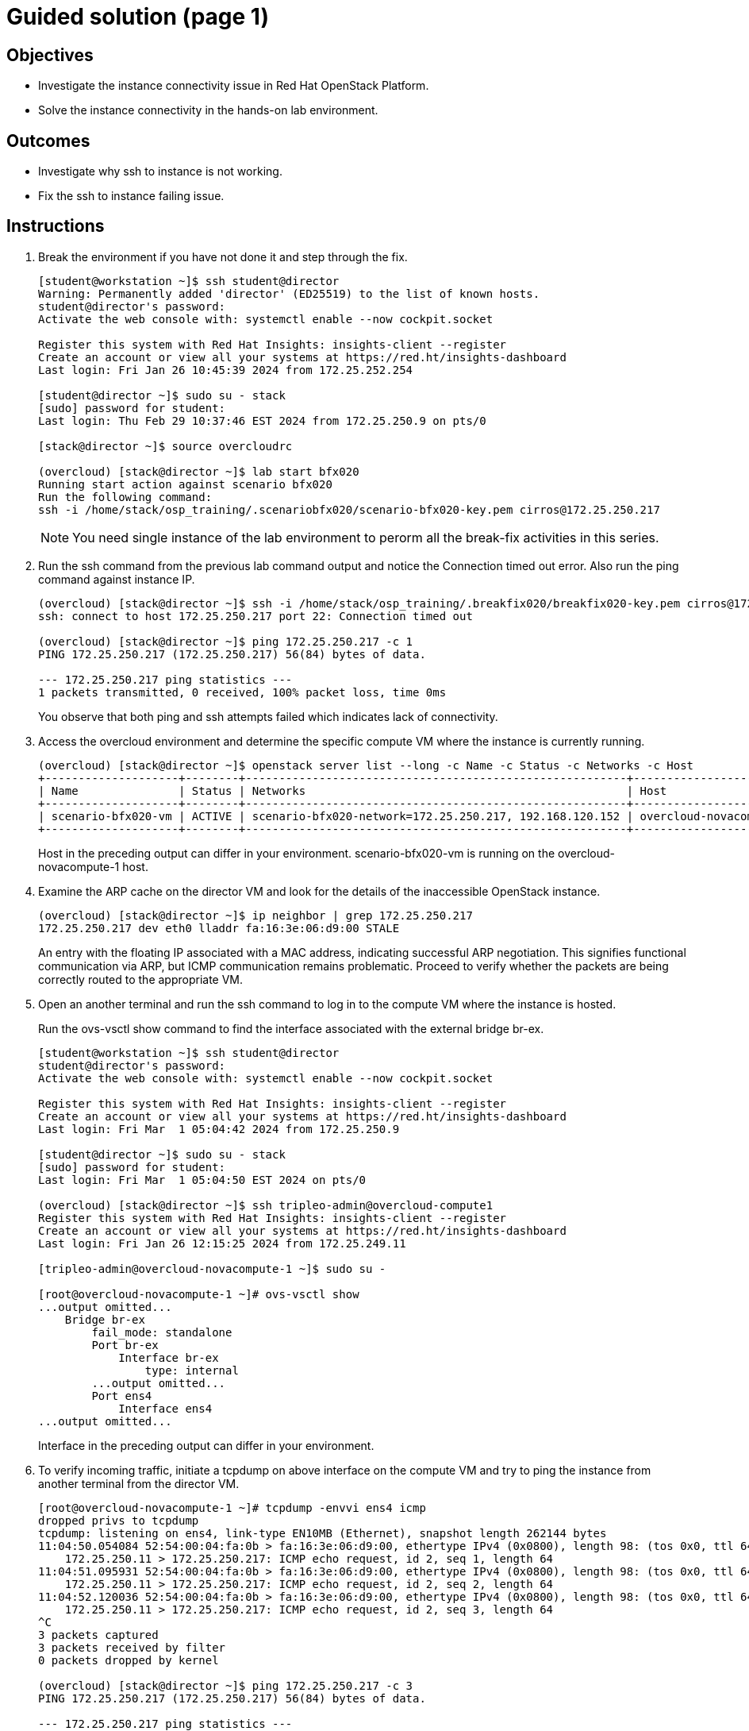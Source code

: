 = Guided solution (page 1)

== Objectives
* Investigate the instance connectivity issue in Red Hat OpenStack Platform.
* Solve the instance connectivity in the hands-on lab environment.

== Outcomes
* Investigate why ssh to instance is not working.
* Fix the ssh to instance failing issue.

== Instructions

1. Break the environment if you have not done it and step through the fix.
+
----
[student@workstation ~]$ ssh student@director
Warning: Permanently added 'director' (ED25519) to the list of known hosts.
student@director's password:
Activate the web console with: systemctl enable --now cockpit.socket

Register this system with Red Hat Insights: insights-client --register
Create an account or view all your systems at https://red.ht/insights-dashboard
Last login: Fri Jan 26 10:45:39 2024 from 172.25.252.254

[student@director ~]$ sudo su - stack
[sudo] password for student:
Last login: Thu Feb 29 10:37:46 EST 2024 from 172.25.250.9 on pts/0

[stack@director ~]$ source overcloudrc

(overcloud) [stack@director ~]$ lab start bfx020
Running start action against scenario bfx020
Run the following command:
ssh -i /home/stack/osp_training/.scenariobfx020/scenario-bfx020-key.pem cirros@172.25.250.217
----
+
[NOTE]
====
You need single instance of the lab environment to perorm all the break-fix activities in this series.
====

2. Run the ssh command from the previous lab command output and notice the Connection timed out error. Also run the ping command against instance IP.
+
----
(overcloud) [stack@director ~]$ ssh -i /home/stack/osp_training/.breakfix020/breakfix020-key.pem cirros@172.25.250.217
ssh: connect to host 172.25.250.217 port 22: Connection timed out

(overcloud) [stack@director ~]$ ping 172.25.250.217 -c 1
PING 172.25.250.217 (172.25.250.217) 56(84) bytes of data.

--- 172.25.250.217 ping statistics ---
1 packets transmitted, 0 received, 100% packet loss, time 0ms
----
You observe that both ping and ssh attempts failed which indicates lack of connectivity.

3. Access the overcloud environment and determine the specific compute VM where the instance is currently running.
+
----
(overcloud) [stack@director ~]$ openstack server list --long -c Name -c Status -c Networks -c Host
+--------------------+--------+---------------------------------------------------------+-------------------------------------+
| Name               | Status | Networks                                                | Host                                |
+--------------------+--------+---------------------------------------------------------+-------------------------------------+
| scenario-bfx020-vm | ACTIVE | scenario-bfx020-network=172.25.250.217, 192.168.120.152 | overcloud-novacompute-1.localdomain |
+--------------------+--------+---------------------------------------------------------+-------------------------------------+
----
+
Host in the preceding output can differ in your environment.
scenario-bfx020-vm is running on the overcloud-novacompute-1 host.

4. Examine the ARP cache on the director VM and look for the details of the inaccessible OpenStack instance.
+
----
(overcloud) [stack@director ~]$ ip neighbor | grep 172.25.250.217
172.25.250.217 dev eth0 lladdr fa:16:3e:06:d9:00 STALE
----
An entry with the floating IP associated with a MAC address, indicating successful ARP negotiation.
This signifies functional communication via ARP, but ICMP communication remains problematic.
Proceed to verify whether the packets are being correctly routed to the appropriate VM.

5. Open an another terminal and run the ssh command to log in to the compute VM where the instance is hosted.
+
Run the ovs-vsctl show command to find the interface associated with the external bridge br-ex.
+
----
[student@workstation ~]$ ssh student@director
student@director's password:
Activate the web console with: systemctl enable --now cockpit.socket

Register this system with Red Hat Insights: insights-client --register
Create an account or view all your systems at https://red.ht/insights-dashboard
Last login: Fri Mar  1 05:04:42 2024 from 172.25.250.9

[student@director ~]$ sudo su - stack
[sudo] password for student:
Last login: Fri Mar  1 05:04:50 EST 2024 on pts/0

(overcloud) [stack@director ~]$ ssh tripleo-admin@overcloud-compute1
Register this system with Red Hat Insights: insights-client --register
Create an account or view all your systems at https://red.ht/insights-dashboard
Last login: Fri Jan 26 12:15:25 2024 from 172.25.249.11

[tripleo-admin@overcloud-novacompute-1 ~]$ sudo su -

[root@overcloud-novacompute-1 ~]# ovs-vsctl show
...output omitted...
    Bridge br-ex
        fail_mode: standalone
        Port br-ex
            Interface br-ex
                type: internal
        ...output omitted...
        Port ens4
            Interface ens4
...output omitted...
----
+
Interface in the preceding output can differ in your environment.

6. To verify incoming traffic, initiate a tcpdump on above interface on the compute VM and try to ping the instance from another terminal from the director VM.
+
----
[root@overcloud-novacompute-1 ~]# tcpdump -envvi ens4 icmp
dropped privs to tcpdump
tcpdump: listening on ens4, link-type EN10MB (Ethernet), snapshot length 262144 bytes
11:04:50.054084 52:54:00:04:fa:0b > fa:16:3e:06:d9:00, ethertype IPv4 (0x0800), length 98: (tos 0x0, ttl 64, id 22810, offset 0, flags [DF], proto ICMP (1), length 84)
    172.25.250.11 > 172.25.250.217: ICMP echo request, id 2, seq 1, length 64
11:04:51.095931 52:54:00:04:fa:0b > fa:16:3e:06:d9:00, ethertype IPv4 (0x0800), length 98: (tos 0x0, ttl 64, id 23812, offset 0, flags [DF], proto ICMP (1), length 84)
    172.25.250.11 > 172.25.250.217: ICMP echo request, id 2, seq 2, length 64
11:04:52.120036 52:54:00:04:fa:0b > fa:16:3e:06:d9:00, ethertype IPv4 (0x0800), length 98: (tos 0x0, ttl 64, id 23850, offset 0, flags [DF], proto ICMP (1), length 84)
    172.25.250.11 > 172.25.250.217: ICMP echo request, id 2, seq 3, length 64
^C
3 packets captured
3 packets received by filter
0 packets dropped by kernel

(overcloud) [stack@director ~]$ ping 172.25.250.217 -c 3
PING 172.25.250.217 (172.25.250.217) 56(84) bytes of data.

--- 172.25.250.217 ping statistics ---
3 packets transmitted, 0 received, 100% packet loss, time 2067ms
----
+
Observe that ICMP echo requests arriving at the VM.
The presence of ICMP echo requests reaching the external NIC on the compute VM indicates the proper functioning of the Distributed Virtual Router (DVR).
However, observe that echo requests are not receiving the echo replies on the director VM.

7. Determine the tap interface used for the instance on the compute VM.
+
----
(overcloud) [stack@director ~]$ openstack port list --server scenario-bfx020-vm
+--------------------------------------+------+-------------------+--------------------------------------------------------------------------------+--------+
| ID                                   | Name | MAC Address       | Fixed IP Addresses                                                             | Status |
+--------------------------------------+------+-------------------+--------------------------------------------------------------------------------+--------+
| 32311030-701f-462b-bc64-899e67ad6e78 |      | fa:16:3e:42:bb:e3 | ip_address='192.168.120.152', subnet_id='a587591a-1147-4c49-8d0d-32857a103a82' | ACTIVE |
+--------------------------------------+------+-------------------+--------------------------------------------------------------------------------+--------+
----
The preceding output can differ in your environment.
The tap interface name is tap<initial part of port ID>. Refer to the Additional Information page for more details.
Here tap interface name is tap32311030-70.

8. Run ip l show command on compute VM.
+
----
[root@overcloud-novacompute-1 ~]# ip l show tap32311030-70
18: tap32311030-70: <BROADCAST,MULTICAST,UP,LOWER_UP> mtu 1442 qdisc noqueue master ovs-system state UNKNOWN mode DEFAULT group default qlen 1000
    link/ether fe:16:3e:42:bb:e3 brd ff:ff:ff:ff:ff:ff
----

9. Initiate a tcpdump on tap interface on the compute VM and try to ping the instance from another terminal from the director VM.
+
----
[root@overcloud-novacompute-1 ~]# tcpdump -envvi tap32311030-70
dropped privs to tcpdump
tcpdump: listening on tap32311030-70, link-type EN10MB (Ethernet), snapshot length 262144 bytes
06:06:55.836997 fa:16:3e:34:88:e6 > fa:16:3e:42:bb:e3, ethertype IPv4 (0x0800), length 98: (tos 0x0, ttl 63, id 58088, offset 0, flags [DF], proto ICMP (1), length 84)
    172.25.250.11 > 192.168.120.152: ICMP echo request, id 3, seq 1, length 64
06:06:56.855560 fa:16:3e:34:88:e6 > fa:16:3e:42:bb:e3, ethertype IPv4 (0x0800), length 98: (tos 0x0, ttl 63, id 58956, offset 0, flags [DF], proto ICMP (1), length 84)
    172.25.250.11 > 192.168.120.152: ICMP echo request, id 3, seq 2, length 64
06:06:57.879456 fa:16:3e:34:88:e6 > fa:16:3e:42:bb:e3, ethertype IPv4 (0x0800), length 98: (tos 0x0, ttl 63, id 59581, offset 0, flags [DF], proto ICMP (1), length 84)
    172.25.250.11 > 192.168.120.152: ICMP echo request, id 3, seq 3, length 64
^C
3 packets captured
3 packets received by filter
0 packets dropped by kernel

(overcloud) [stack@director ~]$ ping 172.25.250.217 -c 3
PING 172.25.250.217 (172.25.250.217) 56(84) bytes of data.

--- 172.25.250.217 ping statistics ---
3 packets transmitted, 0 received, 100% packet loss, time 2044ms
----
Successful delivery of the echo request to the tap interface linked with the instance indicates that the network path and connectivity mechanisms are operating correctly.

All indicators appear satisfactory from the Neutron perspective. The underlying networking infrastructure, including OVN components, is functioning as intended.

It appeared that the virtual machine (VM) failed to generate a reply when the echo request reached it. The problem might reside within the VM internal configuration or its behavior towards the incoming requests. Access the instance's console for further investigation on this issue.




